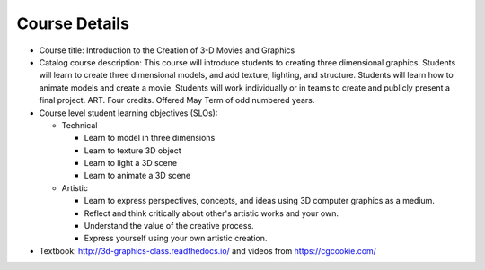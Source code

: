 Course Details
--------------

* Course title:
  Introduction to the Creation of 3-D Movies and Graphics
* Catalog course description:
  This course will introduce students to creating three dimensional graphics.
  Students will learn to create three dimensional models, and add texture,
  lighting, and structure. Students will learn how to animate models and create
  a movie. Students will work individually or in teams to create and publicly
  present a final project. ART. Four credits. Offered May Term of odd numbered
  years.
* Course level student learning objectives (SLOs):

  * Technical

    * Learn to model in three dimensions
    * Learn to texture 3D object
    * Learn to light a 3D scene
    * Learn to animate a 3D scene

  * Artistic

    * Learn to express perspectives, concepts, and ideas using 3D computer
      graphics as a medium.
    * Reflect and think critically about other's artistic works and your own.
    * Understand the value of the creative process.
    * Express yourself using your own artistic creation.

* Textbook: http://3d-graphics-class.readthedocs.io/ and videos from https://cgcookie.com/
